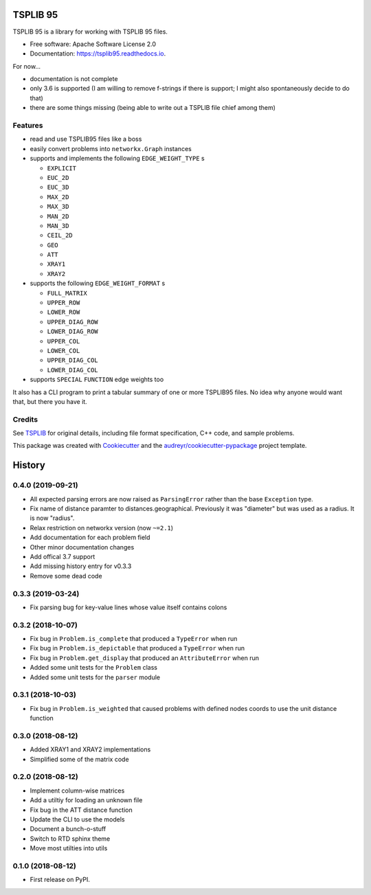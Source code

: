 =========
TSPLIB 95
=========


.. image:: https://img.shields.io/pypi/v/tsplib95.svg
        :target: https://pypi.python.org/pypi/tsplib95

.. image:: https://img.shields.io/travis/rhgrant10/tsplib95.svg
        :target: https://travis-ci.org/rhgrant10/tsplib95

.. image:: https://readthedocs.org/projects/tsplib95/badge/?version=latest
        :target: https://tsplib95.readthedocs.io/en/latest/?badge=latest
        :alt: Documentation Status


TSPLIB 95 is a library for working with TSPLIB 95 files.

* Free software: Apache Software License 2.0
* Documentation: https://tsplib95.readthedocs.io.

For now...

* documentation is not complete
* only 3.6 is supported (I am willing to remove f-strings if there is support; I might also spontaneously decide to do that)
* there are some things missing (being able to write out a TSPLIB file chief among them)

Features
--------

- read and use TSPLIB95 files like a boss
- easily convert problems into ``networkx.Graph`` instances
- supports and implements the following ``EDGE_WEIGHT_TYPE`` s

  - ``EXPLICIT``
  - ``EUC_2D``
  - ``EUC_3D``
  - ``MAX_2D``
  - ``MAX_3D``
  - ``MAN_2D``
  - ``MAN_3D``
  - ``CEIL_2D``
  - ``GEO``
  - ``ATT``
  - ``XRAY1``
  - ``XRAY2``

- supports the following ``EDGE_WEIGHT_FORMAT`` s

  - ``FULL_MATRIX``
  - ``UPPER_ROW``
  - ``LOWER_ROW``
  - ``UPPER_DIAG_ROW``
  - ``LOWER_DIAG_ROW``
  - ``UPPER_COL``
  - ``LOWER_COL``
  - ``UPPER_DIAG_COL``
  - ``LOWER_DIAG_COL``

- supports ``SPECIAL`` ``FUNCTION`` edge weights too

It also has a CLI program to print a tabular summary of one or more TSPLIB95 files. No idea why anyone would want that, but there you have it.


Credits
-------

See TSPLIB_ for original details, including file format specification, C++ code, and sample problems.

This package was created with Cookiecutter_ and the `audreyr/cookiecutter-pypackage`_ project template.

.. _Cookiecutter: https://github.com/audreyr/cookiecutter
.. _`audreyr/cookiecutter-pypackage`: https://github.com/audreyr/cookiecutter-pypackage

.. _TSPLIB: https://www.iwr.uni-heidelberg.de/groups/comopt/software/TSPLIB95/index.html


=======
History
=======

0.4.0 (2019-09-21)
------------------

* All expected parsing errors are now raised as ``ParsingError`` rather than the base ``Exception`` type.
* Fix name of distance paramter to distances.geographical. Previously it was "diameter" but was used as a radius. It is now "radius".
* Relax restriction on networkx version (now ``~=2.1``)
* Add documentation for each problem field
* Other minor documentation changes
* Add offical 3.7 support
* Add missing history entry for v0.3.3
* Remove some dead code

0.3.3 (2019-03-24)
------------------

* Fix parsing bug for key-value lines whose value itself contains colons

0.3.2 (2018-10-07)
------------------

* Fix bug in ``Problem.is_complete`` that produced a ``TypeError`` when run
* Fix bug in ``Problem.is_depictable`` that produced a ``TypeError`` when run
* Fix bug in ``Problem.get_display`` that produced an ``AttributeError`` when run
* Added some unit tests for the ``Problem`` class
* Added some unit tests for the ``parser`` module

0.3.1 (2018-10-03)
------------------

* Fix bug in ``Problem.is_weighted`` that caused problems with defined nodes
  coords to use the unit distance function

0.3.0 (2018-08-12)
------------------

* Added XRAY1 and XRAY2 implementations
* Simplified some of the matrix code

0.2.0 (2018-08-12)
------------------

* Implement column-wise matrices
* Add a utiltiy for loading an unknown file
* Fix bug in the ATT distance function
* Update the CLI to use the models
* Document a bunch-o-stuff
* Switch to RTD sphinx theme
* Move most utilties into utils

0.1.0 (2018-08-12)
------------------

* First release on PyPI.


